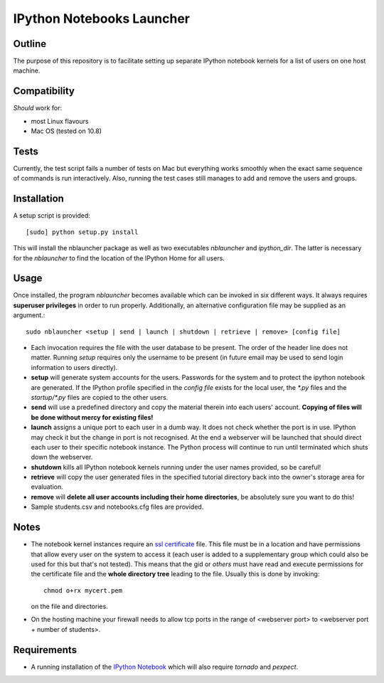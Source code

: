 ==========================
IPython Notebooks Launcher
==========================


Outline
-------

The purpose of this repository is to facilitate setting up separate IPython
notebook kernels for a list of users on one host machine.

Compatibility
-------------

*Should* work for:

* most Linux flavours
* Mac OS (tested on 10.8)

Tests
-----

Currently, the test script fails a number of tests on Mac but everything works
smoothly when the exact same sequence of commands is run interactively. Also,
running the test cases still manages to add and remove the users and groups.

Installation
------------

A setup script is provided::

    [sudo] python setup.py install

This will install the nblauncher package as well as two executables `nblauncher`
and `ipython_dir`. The latter is necessary for the `nblauncher` to find the
location of the IPython Home for all users.

Usage
-----

Once installed, the program `nblauncher` becomes available which can be invoked
in six different ways. It always requires **superuser privileges** in order to
run properly. Additionally, an alternative configuration file may be supplied
as an argument.::

    sudo nblauncher <setup | send | launch | shutdown | retrieve | remove> [config file]

* Each invocation requires the file with the user database to be present. The
  order of the header line does not matter. Running `setup` requires only the
  username to be present (in future email may be used to send login information
  to users directly).

* **setup** will generate system accounts for the users.
  Passwords for the system and to protect the ipython notebook are generated. If
  the IPython profile specified in the `config file` exists for the local user,
  the `*.py` files and the `startup/*.py` files are copied to the other users.

* **send** will use a predefined directory and copy the material therein into each
  users' account. **Copying of files will be done without mercy for existing
  files!**

* **launch** assigns a unique port to each user in a dumb way. It does not check
  whether the port is in use. IPython may check it but the change in port is not
  recognised. At the end a webserver will be launched that should direct each
  user to their specific notebook instance. The Python process will continue to
  run until terminated which shuts down the webserver.

* **shutdown** kills all IPython notebook kernels running under the user
  names provided, so be careful!

* **retrieve** will copy the user generated files in the specified tutorial
  directory back into the owner's storage area for evaluation.

* **remove** will **delete all user accounts including their home directories**, be
  absolutely sure you want to do this!

* Sample students.csv and notebooks.cfg files are provided.

Notes
-----

* The notebook kernel instances require an `ssl certificate`_ file. This file must be
  in a location and have permissions that allow every user on the system to access
  it (each user is added to a supplementary group which could also be used for
  this but that's not tested). This means that the gid or `others` must have
  read and execute permissions for the certificate file and the **whole
  directory tree** leading to the file. Usually this is done by invoking::
    chmod o+rx mycert.pem
  on the file and directories.

* On the hosting machine your firewall needs to allow tcp ports in the range
  of <webserver port> to <webserver port + number of students>.

Requirements
------------

* A running installation of the `IPython Notebook`_ which will also require
  `tornado` and `pexpect`.

.. _`IPython Notebook`: http://ipython.org/ipython-doc/stable/install/install.html#installnotebook
.. _`ssl certificate`: http://ipython.org/ipython-doc/stable/interactive/htmlnotebook.html#security

